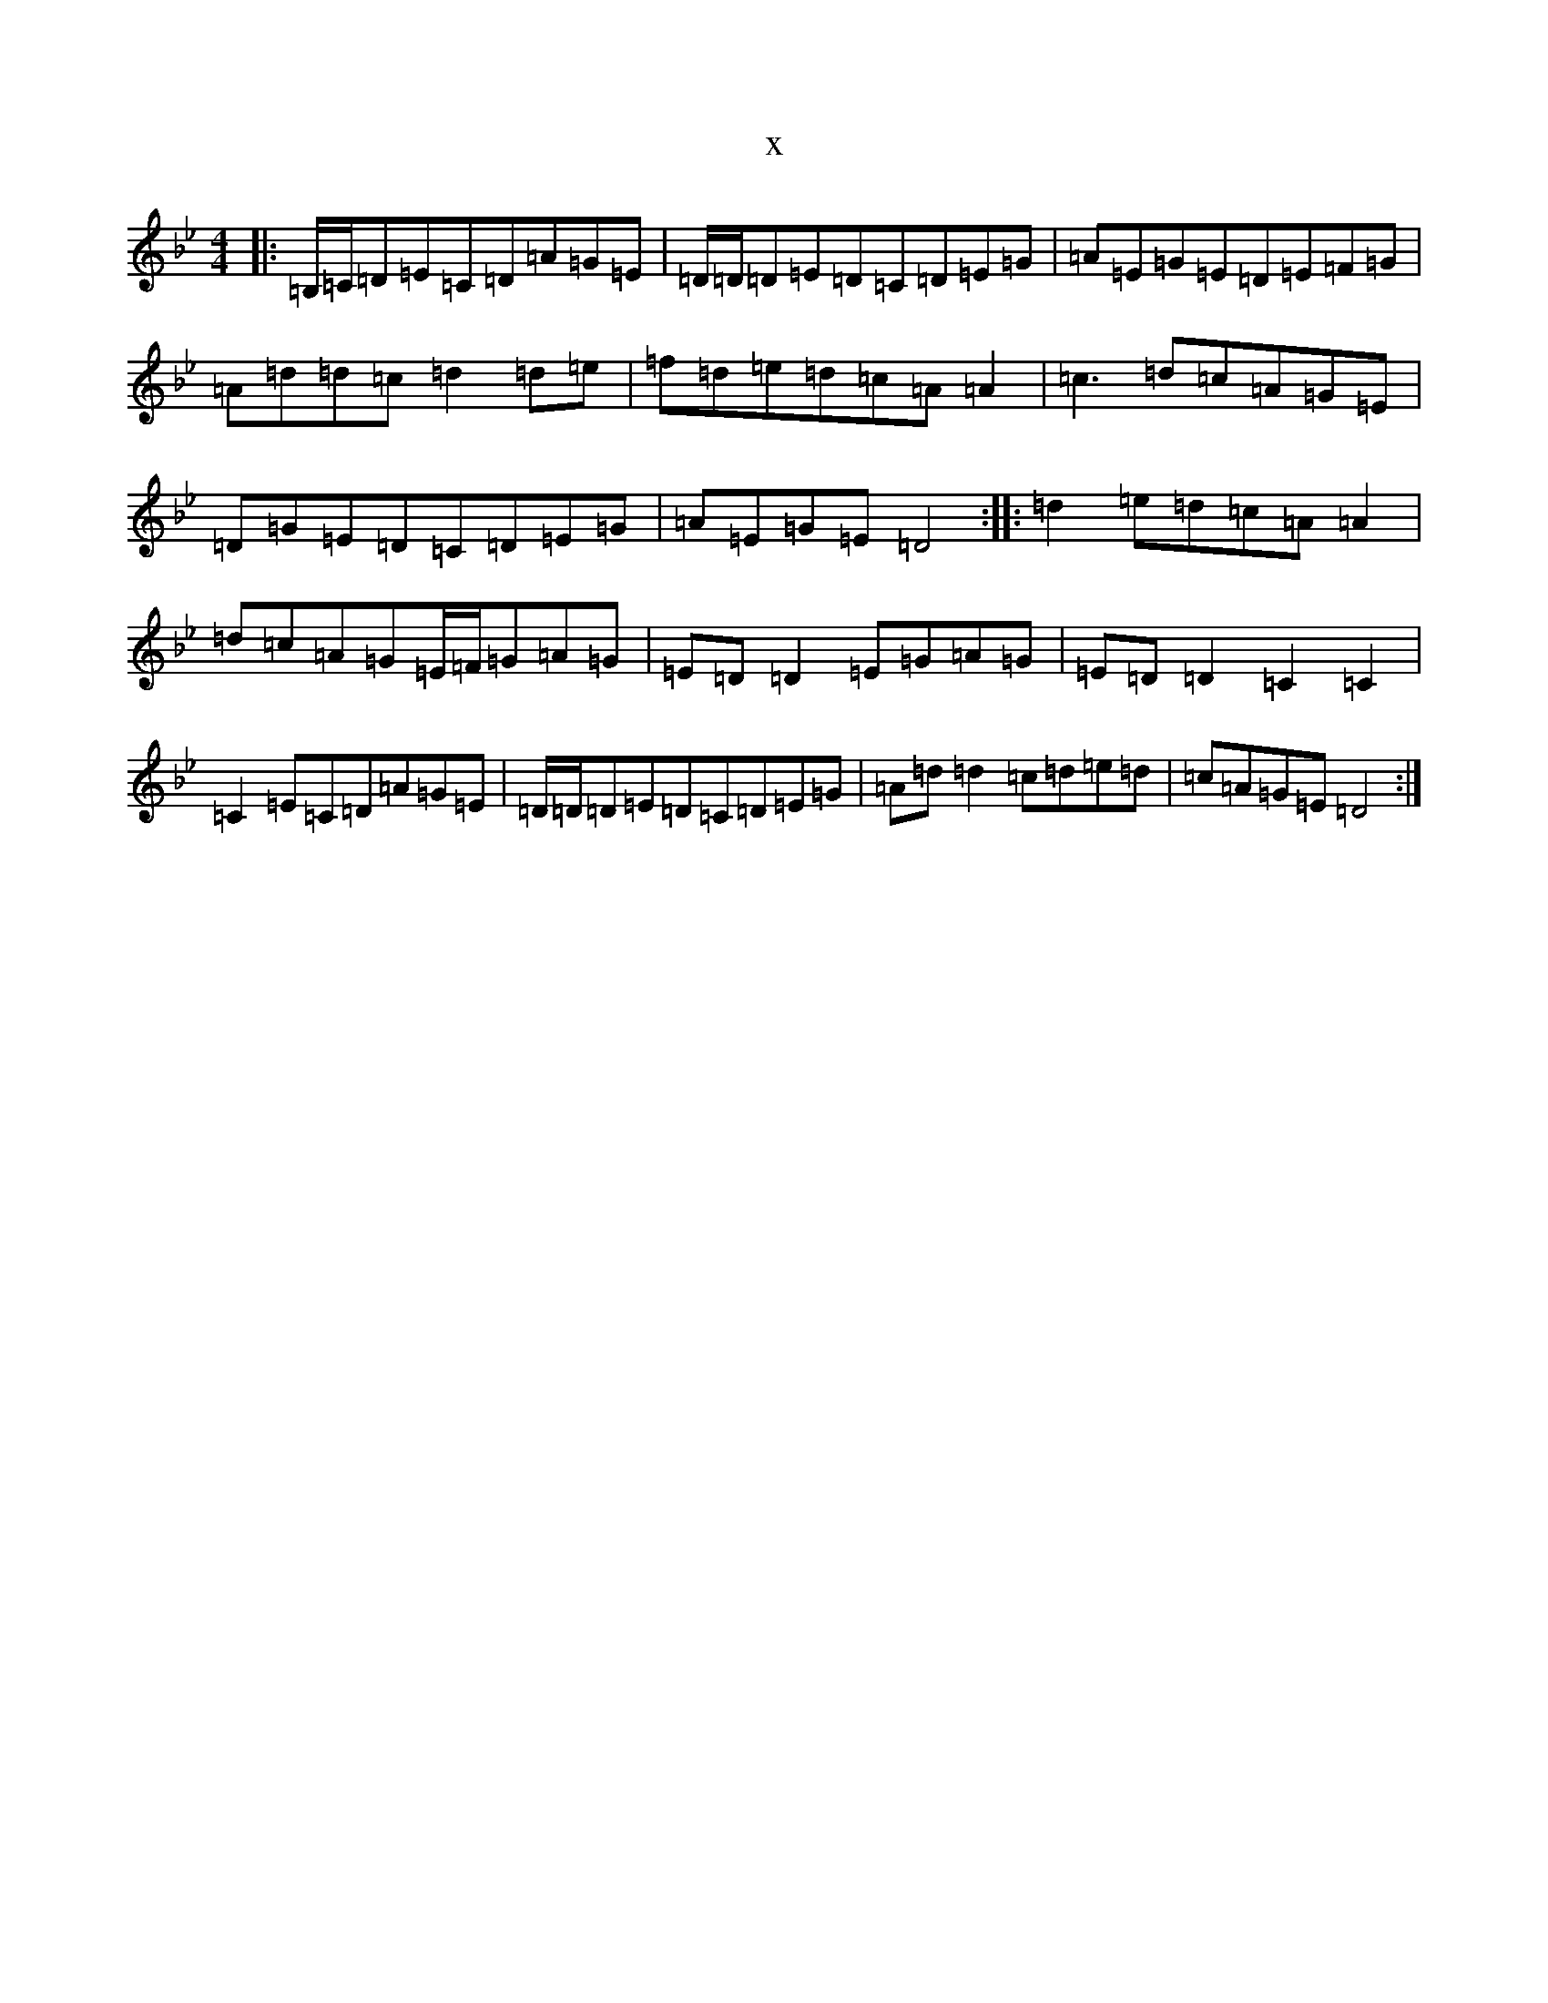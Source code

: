 X:20013
T:x
L:1/8
M:4/4
K: C Dorian
|:=B,/2=C/2=D=E=C=D=A=G=E|=D/2=D/2=D=E=D=C=D=E=G|=A=E=G=E=D=E=F=G|=A=d=d=c=d2=d=e|=f=d=e=d=c=A=A2|=c3=d=c=A=G=E|=D=G=E=D=C=D=E=G|=A=E=G=E=D4:||:=d2=e=d=c=A=A2|=d=c=A=G=E/2=F/2=G=A=G|=E=D=D2=E=G=A=G|=E=D=D2=C2=C2|=C2=E=C=D=A=G=E|=D/2=D/2=D=E=D=C=D=E=G|=A=d=d2=c=d=e=d|=c=A=G=E=D4:|